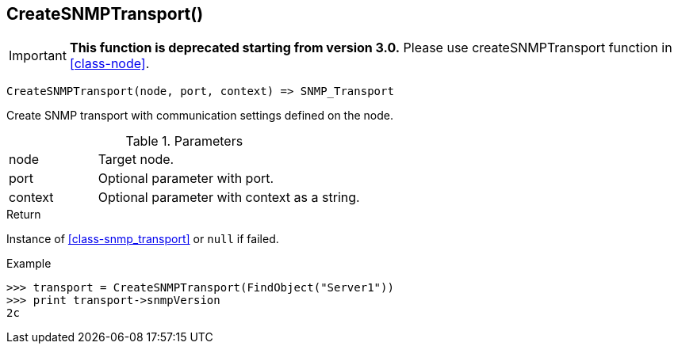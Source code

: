 [.nxsl-function]
[[func-createsnmptransport]]
== CreateSNMPTransport()

****
[IMPORTANT]
====
*This function is deprecated starting from version 3.0.* 
Please use createSNMPTransport function in <<class-node>>. 
====
****

[source,c]
----
CreateSNMPTransport(node, port, context) => SNMP_Transport
----

Create SNMP transport with communication settings defined on the node.

.Parameters
[cols="1,3" grid="none", frame="none"]
|===
|node|Target node.
|port|Optional parameter with port.
|context|Optional parameter with context as a string.
|===

.Return

Instance of <<class-snmp_transport>> or `null` if failed.

.Example
[.source]
....
>>> transport = CreateSNMPTransport(FindObject("Server1"))
>>> print transport->snmpVersion
2c
....
